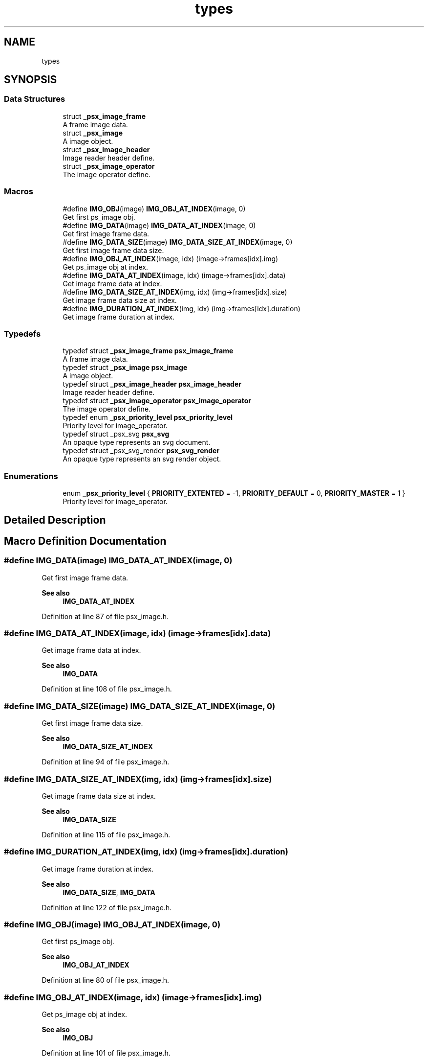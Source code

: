 .TH "types" 3 "Tue May 13 2025" "Version 2.8" "Picasso API" \" -*- nroff -*-
.ad l
.nh
.SH NAME
types
.SH SYNOPSIS
.br
.PP
.SS "Data Structures"

.in +1c
.ti -1c
.RI "struct \fB_psx_image_frame\fP"
.br
.RI "A frame image data\&. "
.ti -1c
.RI "struct \fB_psx_image\fP"
.br
.RI "A image object\&. "
.ti -1c
.RI "struct \fB_psx_image_header\fP"
.br
.RI "Image reader header define\&. "
.ti -1c
.RI "struct \fB_psx_image_operator\fP"
.br
.RI "The image operator define\&. "
.in -1c
.SS "Macros"

.in +1c
.ti -1c
.RI "#define \fBIMG_OBJ\fP(image)   \fBIMG_OBJ_AT_INDEX\fP(image, 0)"
.br
.RI "Get first ps_image obj\&. "
.ti -1c
.RI "#define \fBIMG_DATA\fP(image)   \fBIMG_DATA_AT_INDEX\fP(image, 0)"
.br
.RI "Get first image frame data\&. "
.ti -1c
.RI "#define \fBIMG_DATA_SIZE\fP(image)   \fBIMG_DATA_SIZE_AT_INDEX\fP(image, 0)"
.br
.RI "Get first image frame data size\&. "
.ti -1c
.RI "#define \fBIMG_OBJ_AT_INDEX\fP(image,  idx)   (image\->frames[idx]\&.img)"
.br
.RI "Get ps_image obj at index\&. "
.ti -1c
.RI "#define \fBIMG_DATA_AT_INDEX\fP(image,  idx)   (image\->frames[idx]\&.data)"
.br
.RI "Get image frame data at index\&. "
.ti -1c
.RI "#define \fBIMG_DATA_SIZE_AT_INDEX\fP(img,  idx)   (img\->frames[idx]\&.size)"
.br
.RI "Get image frame data size at index\&. "
.ti -1c
.RI "#define \fBIMG_DURATION_AT_INDEX\fP(img,  idx)   (img\->frames[idx]\&.duration)"
.br
.RI "Get image frame duration at index\&. "
.in -1c
.SS "Typedefs"

.in +1c
.ti -1c
.RI "typedef struct \fB_psx_image_frame\fP \fBpsx_image_frame\fP"
.br
.RI "A frame image data\&. "
.ti -1c
.RI "typedef struct \fB_psx_image\fP \fBpsx_image\fP"
.br
.RI "A image object\&. "
.ti -1c
.RI "typedef struct \fB_psx_image_header\fP \fBpsx_image_header\fP"
.br
.RI "Image reader header define\&. "
.ti -1c
.RI "typedef struct \fB_psx_image_operator\fP \fBpsx_image_operator\fP"
.br
.RI "The image operator define\&. "
.ti -1c
.RI "typedef enum \fB_psx_priority_level\fP \fBpsx_priority_level\fP"
.br
.RI "Priority level for image_operator\&. "
.ti -1c
.RI "typedef struct _psx_svg \fBpsx_svg\fP"
.br
.RI "An opaque type represents an svg document\&. "
.ti -1c
.RI "typedef struct _psx_svg_render \fBpsx_svg_render\fP"
.br
.RI "An opaque type represents an svg render object\&. "
.in -1c
.SS "Enumerations"

.in +1c
.ti -1c
.RI "enum \fB_psx_priority_level\fP { \fBPRIORITY_EXTENTED\fP = -1, \fBPRIORITY_DEFAULT\fP = 0, \fBPRIORITY_MASTER\fP = 1 }"
.br
.RI "Priority level for image_operator\&. "
.in -1c
.SH "Detailed Description"
.PP 

.SH "Macro Definition Documentation"
.PP 
.SS "#define IMG_DATA(image)   \fBIMG_DATA_AT_INDEX\fP(image, 0)"

.PP
Get first image frame data\&. 
.PP
\fBSee also\fP
.RS 4
\fBIMG_DATA_AT_INDEX\fP 
.RE
.PP

.PP
Definition at line 87 of file psx_image\&.h\&.
.SS "#define IMG_DATA_AT_INDEX(image, idx)   (image\->frames[idx]\&.data)"

.PP
Get image frame data at index\&. 
.PP
\fBSee also\fP
.RS 4
\fBIMG_DATA\fP 
.RE
.PP

.PP
Definition at line 108 of file psx_image\&.h\&.
.SS "#define IMG_DATA_SIZE(image)   \fBIMG_DATA_SIZE_AT_INDEX\fP(image, 0)"

.PP
Get first image frame data size\&. 
.PP
\fBSee also\fP
.RS 4
\fBIMG_DATA_SIZE_AT_INDEX\fP 
.RE
.PP

.PP
Definition at line 94 of file psx_image\&.h\&.
.SS "#define IMG_DATA_SIZE_AT_INDEX(img, idx)   (img\->frames[idx]\&.size)"

.PP
Get image frame data size at index\&. 
.PP
\fBSee also\fP
.RS 4
\fBIMG_DATA_SIZE\fP 
.RE
.PP

.PP
Definition at line 115 of file psx_image\&.h\&.
.SS "#define IMG_DURATION_AT_INDEX(img, idx)   (img\->frames[idx]\&.duration)"

.PP
Get image frame duration at index\&. 
.PP
\fBSee also\fP
.RS 4
\fBIMG_DATA_SIZE\fP, \fBIMG_DATA\fP 
.RE
.PP

.PP
Definition at line 122 of file psx_image\&.h\&.
.SS "#define IMG_OBJ(image)   \fBIMG_OBJ_AT_INDEX\fP(image, 0)"

.PP
Get first ps_image obj\&. 
.PP
\fBSee also\fP
.RS 4
\fBIMG_OBJ_AT_INDEX\fP 
.RE
.PP

.PP
Definition at line 80 of file psx_image\&.h\&.
.SS "#define IMG_OBJ_AT_INDEX(image, idx)   (image\->frames[idx]\&.img)"

.PP
Get ps_image obj at index\&. 
.PP
\fBSee also\fP
.RS 4
\fBIMG_OBJ\fP 
.RE
.PP

.PP
Definition at line 101 of file psx_image\&.h\&.
.SH "Typedef Documentation"
.PP 
.SS "typedef struct \fB_psx_image_operator\fP \fBpsx_image_operator\fP"

.PP
The image operator define\&. 
.PP
\fBSee also\fP
.RS 4
\fBpsx_image_register_operator\fP \fBpsx_image_unregister_operator\fP 
.RE
.PP

.SS "typedef enum \fB_psx_priority_level\fP \fBpsx_priority_level\fP"

.PP
Priority level for image_operator\&. 
.PP
\fBSee also\fP
.RS 4
\fBpsx_image_register_operator\fP 
.RE
.PP

.SS "\fBpsx_svg\fP"

.PP
An opaque type represents an svg document\&. 
.PP
\fBSee also\fP
.RS 4
\fBpsx_svg_render\fP 
.RE
.PP

.PP
Definition at line 48 of file psx_svg\&.h\&.
.SS "\fBpsx_svg_render\fP"

.PP
An opaque type represents an svg render object\&. 
.PP
\fBSee also\fP
.RS 4
\fBpsx_svg\fP 
.RE
.PP

.PP
Definition at line 55 of file psx_svg\&.h\&.
.SH "Enumeration Type Documentation"
.PP 
.SS "enum \fB_psx_priority_level\fP"

.PP
Priority level for image_operator\&. 
.PP
\fBSee also\fP
.RS 4
\fBpsx_image_register_operator\fP 
.RE
.PP

.PP
\fBEnumerator\fP
.in +1c
.TP
\fB\fIPRIORITY_EXTENTED \fP\fP
Low level operator\&. 
.TP
\fB\fIPRIORITY_DEFAULT \fP\fP
Default level operator\&. 
.TP
\fB\fIPRIORITY_MASTER \fP\fP
High level operator\&. 
.PP
Definition at line 89 of file psx_image_plugin\&.h\&.
.SH "Author"
.PP 
Generated automatically by Doxygen for Picasso API from the source code\&.
